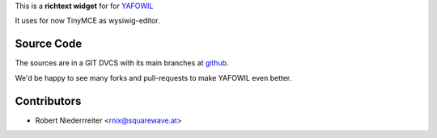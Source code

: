 
This is a **richtext widget** for for `YAFOWIL 
<http://pypi.python.org/pypi/yafowil>`_ 

It uses for now TinyMCE as wysiwig-editor.

Source Code
===========

The sources are in a GIT DVCS with its main branches at
`github <http://github.com/bluedynamics/yafowil.widget.richtext>`_.

We'd be happy to see many forks and pull-requests to make YAFOWIL even better.


Contributors
============

- Robert Niederrreiter <rnix@squarewave.at>
